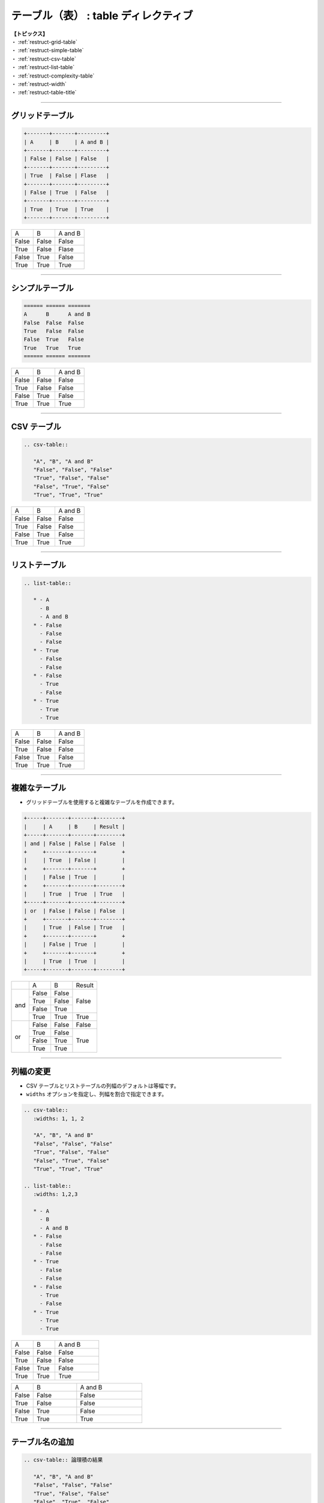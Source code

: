 .. _restruct-table:

****************************************************************************************************
テーブル（表） : table ディレクティブ
****************************************************************************************************
| **【トピックス】**
| ・ :ref:`restruct-grid-table`
| ・ :ref:`restruct-simple-table`
| ・ :ref:`restruct-csv-table`
| ・ :ref:`restruct-list-table`
| ・ :ref:`restruct-complexity-table`
| ・ :ref:`restruct-width`
| ・ :ref:`restruct-table-title`

----

.. _restruct-grid-table:

グリッドテーブル
====================================================================================================
.. code-block:: none

   +-------+-------+---------+
   | A     | B     | A and B |
   +-------+-------+---------+
   | False | False | False   |
   +-------+-------+---------+
   | True  | False | Flase   |
   +-------+-------+---------+
   | False | True  | False   |
   +-------+-------+---------+
   | True  | True  | True    |
   +-------+-------+---------+

+-------+-------+---------+
| A     | B     | A and B |
+-------+-------+---------+
| False | False | False   |
+-------+-------+---------+
| True  | False | Flase   |
+-------+-------+---------+
| False | True  | False   |
+-------+-------+---------+
| True  | True  | True    |
+-------+-------+---------+

----

.. _restruct-simple-table:

シンプルテーブル
====================================================================================================
.. code-block:: none

   ====== ====== =======
   A      B      A and B
   False  False  False
   True   False  False
   False  True   False
   True   True   True
   ====== ====== =======

====== ====== =======
A      B      A and B
False  False  False
True   False  False
False  True   False
True   True   True
====== ====== =======

----

.. _restruct-csv-table:

CSV テーブル
====================================================================================================
.. code-block:: none

   .. csv-table::
   
      "A", "B", "A and B"
      "False", "False", "False"
      "True", "False", "False"
      "False", "True", "False"
      "True", "True", "True"

.. csv-table::

   "A", "B", "A and B"
   "False", "False", "False"
   "True", "False", "False"
   "False", "True", "False"
   "True", "True", "True"

----

.. _restruct-list-table:

リストテーブル
====================================================================================================
.. code-block:: none

   .. list-table::
   
      * - A
        - B
        - A and B
      * - False
        - False
        - False
      * - True
        - False
        - False
      * - False
        - True
        - False
      * - True
        - True
        - True

.. list-table::

   * - A
     - B
     - A and B
   * - False
     - False
     - False
   * - True
     - False
     - False
   * - False
     - True
     - False
   * - True
     - True
     - True

----

.. _restruct-complexity-table:

複雑なテーブル
====================================================================================================
- グリッドテーブルを使用すると複雑なテーブルを作成できます。

.. code-block:: none

   +-----+-------+-------+--------+
   |     | A     | B     | Result |
   +-----+-------+-------+--------+
   | and | False | False | False  |
   +     +-------+-------+        +
   |     | True  | False |        |
   +     +-------+-------+        +
   |     | False | True  |        |
   +     +-------+-------+--------+
   |     | True  | True  | True   |
   +-----+-------+-------+--------+
   | or  | False | False | False  |
   +     +-------+-------+--------+
   |     | True  | False | True   |
   +     +-------+-------+        +
   |     | False | True  |        |
   +     +-------+-------+        +
   |     | True  | True  |        |
   +-----+-------+-------+--------+

+-----+-------+-------+--------+
|     | A     | B     | Result |
+-----+-------+-------+--------+
| and | False | False | False  |
+     +-------+-------+        +
|     | True  | False |        |
+     +-------+-------+        +
|     | False | True  |        |
+     +-------+-------+--------+
|     | True  | True  | True   |
+-----+-------+-------+--------+
| or  | False | False | False  |
+     +-------+-------+--------+
|     | True  | False | True   |
+     +-------+-------+        +
|     | False | True  |        |
+     +-------+-------+        +
|     | True  | True  |        |
+-----+-------+-------+--------+

----

.. _restruct-width:

列幅の変更
====================================================================================================
- CSV テーブルとリストテーブルの列幅のデフォルトは等幅です。
- ``widths`` オプションを指定し、列幅を割合で指定できます。

.. code-block:: none

   .. csv-table::
      :widths: 1, 1, 2
   
      "A", "B", "A and B"
      "False", "False", "False"
      "True", "False", "False"
      "False", "True", "False"
      "True", "True", "True"
   
   .. list-table::
      :widths: 1,2,3
   
      * - A
        - B
        - A and B
      * - False
        - False
        - False
      * - True
        - False
        - False
      * - False
        - True
        - False
      * - True
        - True
        - True

.. csv-table::
   :widths: 1, 1, 2

   "A", "B", "A and B"
   "False", "False", "False"
   "True", "False", "False"
   "False", "True", "False"
   "True", "True", "True"

.. list-table::
   :widths: 1,2,3

   * - A
     - B
     - A and B
   * - False
     - False
     - False
   * - True
     - False
     - False
   * - False
     - True
     - False
   * - True
     - True
     - True

----

.. _restruct-table-title:

テーブル名の追加
====================================================================================================
.. code-block:: none

   .. csv-table:: 論理積の結果
   
      "A", "B", "A and B"
      "False", "False", "False"
      "True", "False", "False"
      "False", "True", "False"
      "True", "True", "True"

   .. list-table:: 論理和の結果
   
      * - A
        - B
        - A or B
      * - False
        - False
        - False
      * - True
        - False
        - True
      * - False
        - True
        - True
      * - True
        - True
        - True

.. csv-table:: 論理積の結果

   "A", "B", "A and B"
   "False", "False", "False"
   "True", "False", "False"
   "False", "True", "False"
   "True", "True", "True"

.. list-table:: 論理和の結果

   * - A
     - B
     - A or B
   * - False
     - False
     - False
   * - True
     - False
     - True
   * - False
     - True
     - True
   * - True
     - True
     - True
